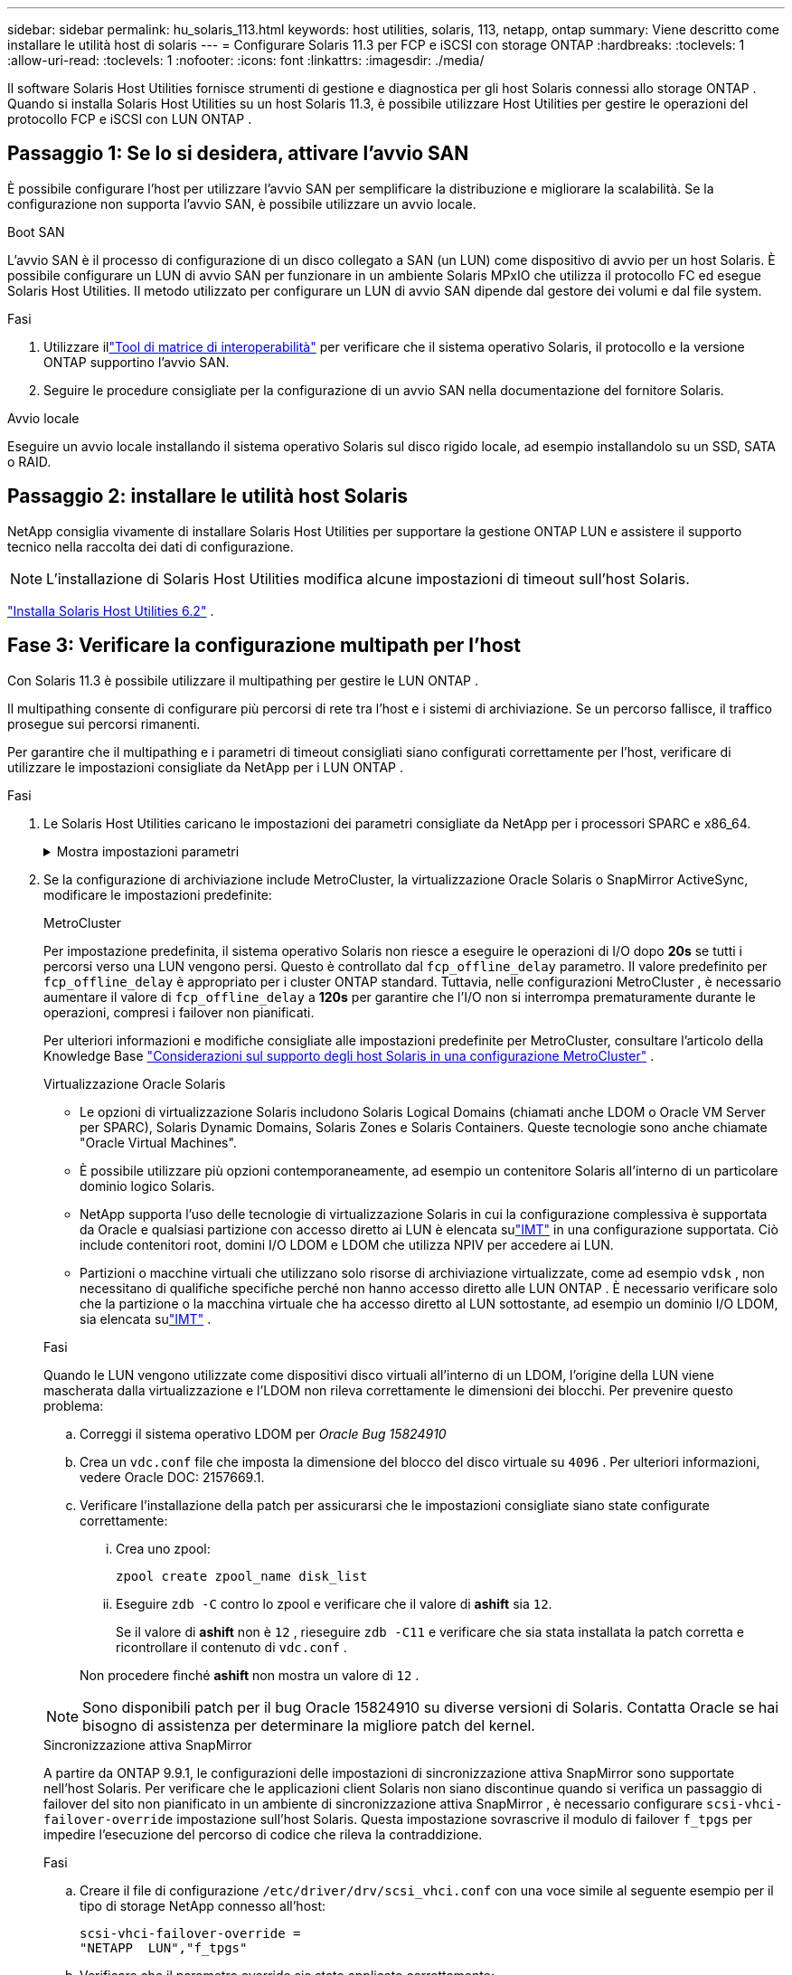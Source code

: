 ---
sidebar: sidebar 
permalink: hu_solaris_113.html 
keywords: host utilities, solaris, 113, netapp, ontap 
summary: Viene descritto come installare le utilità host di solaris 
---
= Configurare Solaris 11.3 per FCP e iSCSI con storage ONTAP
:hardbreaks:
:toclevels: 1
:allow-uri-read: 
:toclevels: 1
:nofooter: 
:icons: font
:linkattrs: 
:imagesdir: ./media/


[role="lead"]
Il software Solaris Host Utilities fornisce strumenti di gestione e diagnostica per gli host Solaris connessi allo storage ONTAP .  Quando si installa Solaris Host Utilities su un host Solaris 11.3, è possibile utilizzare Host Utilities per gestire le operazioni del protocollo FCP e iSCSI con LUN ONTAP .



== Passaggio 1: Se lo si desidera, attivare l'avvio SAN

È possibile configurare l'host per utilizzare l'avvio SAN per semplificare la distribuzione e migliorare la scalabilità.  Se la configurazione non supporta l'avvio SAN, è possibile utilizzare un avvio locale.

[role="tabbed-block"]
====
.Boot SAN
--
L'avvio SAN è il processo di configurazione di un disco collegato a SAN (un LUN) come dispositivo di avvio per un host Solaris.  È possibile configurare un LUN di avvio SAN per funzionare in un ambiente Solaris MPxIO che utilizza il protocollo FC ed esegue Solaris Host Utilities.  Il metodo utilizzato per configurare un LUN di avvio SAN dipende dal gestore dei volumi e dal file system.

.Fasi
. Utilizzare illink:https://mysupport.netapp.com/matrix/#welcome["Tool di matrice di interoperabilità"^] per verificare che il sistema operativo Solaris, il protocollo e la versione ONTAP supportino l'avvio SAN.
. Seguire le procedure consigliate per la configurazione di un avvio SAN nella documentazione del fornitore Solaris.


--
.Avvio locale
--
Eseguire un avvio locale installando il sistema operativo Solaris sul disco rigido locale, ad esempio installandolo su un SSD, SATA o RAID.

--
====


== Passaggio 2: installare le utilità host Solaris

NetApp consiglia vivamente di installare Solaris Host Utilities per supportare la gestione ONTAP LUN e assistere il supporto tecnico nella raccolta dei dati di configurazione.


NOTE: L'installazione di Solaris Host Utilities modifica alcune impostazioni di timeout sull'host Solaris.

link:hu_solaris_62.html["Installa Solaris Host Utilities 6.2"] .



== Fase 3: Verificare la configurazione multipath per l'host

Con Solaris 11.3 è possibile utilizzare il multipathing per gestire le LUN ONTAP .

Il multipathing consente di configurare più percorsi di rete tra l'host e i sistemi di archiviazione.  Se un percorso fallisce, il traffico prosegue sui percorsi rimanenti.

Per garantire che il multipathing e i parametri di timeout consigliati siano configurati correttamente per l'host, verificare di utilizzare le impostazioni consigliate da NetApp per i LUN ONTAP .

.Fasi
. Le Solaris Host Utilities caricano le impostazioni dei parametri consigliate da NetApp per i processori SPARC e x86_64.
+
.Mostra impostazioni parametri
[%collapsible]
====
[cols="2*"]
|===
| Parametro | Valore 


| throttle_max | 8 


| not_ready_retries | 300 


| busy_retrees | 30 


| reset_retrees | 30 


| throttle_min | 2 


| timeout_retries | 10 


| dimensioni_blocco_fisico | 4096 


| ordinamento dei dischi | falso 


| cache-non volatile | VERO 
|===
====
. Se la configurazione di archiviazione include MetroCluster, la virtualizzazione Oracle Solaris o SnapMirror ActiveSync, modificare le impostazioni predefinite:
+
[role="tabbed-block"]
====
.MetroCluster
--
Per impostazione predefinita, il sistema operativo Solaris non riesce a eseguire le operazioni di I/O dopo *20s* se tutti i percorsi verso una LUN vengono persi.  Questo è controllato dal `fcp_offline_delay` parametro.  Il valore predefinito per `fcp_offline_delay` è appropriato per i cluster ONTAP standard.  Tuttavia, nelle configurazioni MetroCluster , è necessario aumentare il valore di `fcp_offline_delay` a *120s* per garantire che l'I/O non si interrompa prematuramente durante le operazioni, compresi i failover non pianificati.

Per ulteriori informazioni e modifiche consigliate alle impostazioni predefinite per MetroCluster, consultare l'articolo della Knowledge Base https://kb.netapp.com/onprem/ontap/metrocluster/Solaris_host_support_considerations_in_a_MetroCluster_configuration["Considerazioni sul supporto degli host Solaris in una configurazione MetroCluster"^] .

--
.Virtualizzazione Oracle Solaris
--
** Le opzioni di virtualizzazione Solaris includono Solaris Logical Domains (chiamati anche LDOM o Oracle VM Server per SPARC), Solaris Dynamic Domains, Solaris Zones e Solaris Containers.  Queste tecnologie sono anche chiamate "Oracle Virtual Machines".
** È possibile utilizzare più opzioni contemporaneamente, ad esempio un contenitore Solaris all'interno di un particolare dominio logico Solaris.
** NetApp supporta l'uso delle tecnologie di virtualizzazione Solaris in cui la configurazione complessiva è supportata da Oracle e qualsiasi partizione con accesso diretto ai LUN è elencata sulink:https://imt.netapp.com/matrix/#welcome["IMT"] in una configurazione supportata.  Ciò include contenitori root, domini I/O LDOM e LDOM che utilizza NPIV per accedere ai LUN.
** Partizioni o macchine virtuali che utilizzano solo risorse di archiviazione virtualizzate, come ad esempio `vdsk` , non necessitano di qualifiche specifiche perché non hanno accesso diretto alle LUN ONTAP .  È necessario verificare solo che la partizione o la macchina virtuale che ha accesso diretto al LUN sottostante, ad esempio un dominio I/O LDOM, sia elencata sulink:https://imt.netapp.com/matrix/#welcome["IMT"^] .


.Fasi
Quando le LUN vengono utilizzate come dispositivi disco virtuali all'interno di un LDOM, l'origine della LUN viene mascherata dalla virtualizzazione e l'LDOM non rileva correttamente le dimensioni dei blocchi.  Per prevenire questo problema:

.. Correggi il sistema operativo LDOM per _Oracle Bug 15824910_
.. Crea un `vdc.conf` file che imposta la dimensione del blocco del disco virtuale su `4096` .  Per ulteriori informazioni, vedere Oracle DOC: 2157669.1.
.. Verificare l'installazione della patch per assicurarsi che le impostazioni consigliate siano state configurate correttamente:
+
... Crea uno zpool:
+
[source, cli]
----
zpool create zpool_name disk_list
----
... Eseguire `zdb -C` contro lo zpool e verificare che il valore di *ashift* sia `12`.
+
Se il valore di *ashift* non è `12` , rieseguire `zdb -C11` e verificare che sia stata installata la patch corretta e ricontrollare il contenuto di `vdc.conf` .

+
Non procedere finché *ashift* non mostra un valore di `12` .






NOTE: Sono disponibili patch per il bug Oracle 15824910 su diverse versioni di Solaris.  Contatta Oracle se hai bisogno di assistenza per determinare la migliore patch del kernel.

--
.Sincronizzazione attiva SnapMirror
--
A partire da ONTAP 9.9.1, le configurazioni delle impostazioni di sincronizzazione attiva SnapMirror sono supportate nell'host Solaris.  Per verificare che le applicazioni client Solaris non siano discontinue quando si verifica un passaggio di failover del sito non pianificato in un ambiente di sincronizzazione attiva SnapMirror , è necessario configurare `scsi-vhci-failover-override` impostazione sull'host Solaris.  Questa impostazione sovrascrive il modulo di failover `f_tpgs` per impedire l'esecuzione del percorso di codice che rileva la contraddizione.

.Fasi
.. Creare il file di configurazione `/etc/driver/drv/scsi_vhci.conf` con una voce simile al seguente esempio per il tipo di storage NetApp connesso all'host:
+
[listing]
----
scsi-vhci-failover-override =
"NETAPP  LUN","f_tpgs"
----
.. Verificare che il parametro override sia stato applicato correttamente:
+
[source, cli]
----
devprop
----
+
[source, cli]
----
mdb
----
+
.Mostra esempi
[%collapsible]
=====
[listing]
----
root@host-A:~# devprop -v -n /scsi_vhci scsi-vhci-failover-override      scsi-vhci-failover-override=NETAPP  LUN + f_tpgs
root@host-A:~# echo "*scsi_vhci_dip::print -x struct dev_info devi_child | ::list struct dev_info devi_sibling| ::print struct dev_info devi_mdi_client| ::print mdi_client_t ct_vprivate| ::print struct scsi_vhci_lun svl_lun_wwn svl_fops_name"| mdb -k
----
[listing]
----
svl_lun_wwn = 0xa002a1c8960 "600a098038313477543f524539787938"
svl_fops_name = 0xa00298d69e0 "conf f_tpgs"
----
=====



NOTE: Dopo `scsi-vhci-failover-override` è stato applicato, `conf` viene aggiunto a. `svl_fops_name`. Per ulteriori informazioni e per le modifiche consigliate alle impostazioni predefinite, consultare l'articolo della Knowledge base di NetApp https://kb.netapp.com/Advice_and_Troubleshooting/Data_Protection_and_Security/SnapMirror/Solaris_Host_support_recommended_settings_in_SnapMirror_Business_Continuity_(SM-BC)_configuration["Supporto host Solaris impostazioni consigliate nella configurazione di sincronizzazione attiva di SnapMirror"^].

--
====
. Verificare che sia supportato l'I/O allineato a 4 KB con zpool utilizzando LUN ONTAP :
+
.. Verificare che l'host Solaris sia installato con l'ultimo Support Repository Update (SRU):
+
[source, cli]
----
pkg info entire`
----
.. Verificare che l' ONTAP LUN abbia `ostype` come "Solaris", indipendentemente dalla dimensione LUN:
+
[source, cli]
----
lun show -vserver` <vsersver_name>
----
+
.Mostra esempio
[%collapsible]
====
[listing]
----
chat-a800-31-33-35-37::*> lun show -vserver solaris_fcp -path /vol/sol_195_zpool_vol_9/lun -fields ostype
vserver     path                         ostype
----------- ---------------------------- -------
solaris_fcp /vol/sol_195_zpool_vol_9/lun solaris
----
====


. Verificare l'output per i LUN ONTAP :
+
[source, cli]
----
sanlun lun show
----
+
Dovresti vedere un output simile al seguente esempio per una configurazione ASA, AFF o FAS :

+
.Mostra esempio
[%collapsible]
====
[listing]
----
root@sparc-s7-55-148:~# sanlun lun show -pv

                    ONTAP Path: Solaris_148_siteA:/vol/Triage/lun
                           LUN: 0
                      LUN Size: 20g
                   Host Device: /dev/rdsk/c0t600A098038314B32685D573064776172d0s2
                          Mode: C
            Multipath Provider: Sun Microsystems
              Multipath Policy: Native
----
====
. Verificare lo stato del percorso per i LUN ONTAP :
+
[source, cli]
----
mpathadm show lu <LUN>`
----
+
Gli output di esempio seguenti mostrano lo stato del percorso corretto per le LUN ONTAP in una configurazione ASA, AFF o FAS .  Le priorità del percorso vengono visualizzate in base allo "Stato di accesso" per ogni LUN nell'output.

+
[role="tabbed-block"]
====
.Configurazioni ASA
--
Una configurazione ASA ottimizza tutti i percorsi verso una determinata LUN, mantenendoli attivi. In questo modo, le performance vengono migliorate grazie alle operazioni di i/o in tutti i percorsi contemporaneamente.

.Mostra esempio
[%collapsible]
=====
[listing, subs="+quotes"]
----
root@sparc-s7-55-82:~# mpathadm show lu /dev/rdsk/c0t600A098038313953495D58674777794Bd0s2
Logical Unit:  /dev/rdsk/c0t600A098038313953495D58674777794Bd0s2
        mpath-support:  libmpscsi_vhci.so
        Vendor:  NETAPP
        Product:  LUN C-Mode
        Revision:  9171
        Name Type:  unknown type
        Name:  600a098038313953495d58674777794b
        Asymmetric:  yes
        Current Load Balance:  round-robin
        Logical Unit Group ID:  NA
        Auto Failback:  on
        Auto Probing:  NA

        Paths:
                Initiator Port Name:  100000109bd30070
                Target Port Name:  20b9d039ea593393
                Logical Unit Number:  0
                Override Path:  NA
                Path State:  OK
                Disabled:  no

                Initiator Port Name:  100000109bd30070
                Target Port Name:  20b8d039ea593393
                Logical Unit Number:  0
                Override Path:  NA
                Path State:  OK
                Disabled:  no

                Initiator Port Name:  100000109bd3006f
                Target Port Name:  20b3d039ea593393
                Logical Unit Number:  0
                Override Path:  NA
                Path State:  OK
                Disabled:  no

                Initiator Port Name:  100000109bd3006f
                Target Port Name:  20b4d039ea593393
                Logical Unit Number:  0
                Override Path:  NA
                Path State:  OK
                Disabled:  no

        Target Port Groups:
                ID:  1003
                Explicit Failover:  no
                Access State:  *active optimized*
                Target Ports:
                        Name:  20b9d039ea593393
                        Relative ID:  8

                        Name:  20b4d039ea593393
                        Relative ID:  3

                ID:  1002
                Explicit Failover:  no
                Access State:  *active optimized*
                Target Ports:
                        Name:  20b8d039ea593393
                        Relative ID:  7

                        Name:  20b3d039ea593393
                        Relative ID:  2
----
=====
--
.Configurazione AFF o FAS
--
Una configurazione AFF o FAS deve avere due gruppi di percorsi con priorità maggiore e minore. I percorsi Active/Optimized di priorità più elevata sono serviti dal controller in cui si trova l'aggregato. I percorsi a priorità inferiore sono attivi ma non ottimizzati perché serviti da un controller diverso. I percorsi non ottimizzati vengono utilizzati solo quando non sono disponibili percorsi ottimizzati.

Nell'esempio seguente viene visualizzato l'output corretto per un LUN ONTAP con due percorsi attivi/ottimizzati e due percorsi attivi/non ottimizzati:

.Mostra esempio
[%collapsible]
=====
[listing, subs="+quotes"]
----
root@chatsol-54-195:~# mpathadm show lu /dev/rdsk/c0t600A0980383044376C3F4E694E506E44d0s2
Logical Unit:  /dev/rdsk/c0t600A0980383044376C3F4E694E506E44d0s2
        mpath-support:  libmpscsi_vhci.so
        Vendor:  NETAPP
        Product:  LUN C-Mode
        Revision:  9171
        Name Type:  unknown type
        Name:  600a0980383044376c3f4e694e506e44
        Asymmetric:  yes
        Current Load Balance:  round-robin
        Logical Unit Group ID:  NA
        Auto Failback:  on
        Auto Probing:  NA

        Paths:

                Initiator Port Name:  100000109b56c5fb
                Target Port Name:  205200a098ba7afe
                Logical Unit Number:  1
                Override Path:  NA
                Path State:  OK
                Disabled:  no

                Initiator Port Name:  100000109b56c5fb
                Target Port Name:  205000a098ba7afe
                Logical Unit Number:  1
                Override Path:  NA
                Path State:  OK
                Demoted:  yes
                Disabled:  no

                Initiator Port Name:  100000109b56c5fa
                Target Port Name:  204f00a098ba7afe
                Logical Unit Number:  1
                Override Path:  NA
                Path State:  OK
                Demoted:  yes
                Disabled:  no

                Initiator Port Name:  100000109b56c5fa
                Target Port Name:  205100a098ba7afe
                Logical Unit Number:  1
                Override Path:  NA
                Path State:  OK
                Disabled:  no

        Target Port Groups:
                ID:  1001
                Explicit Failover:  no
                Access State:  *active not optimized*
                Target Ports:
                        Name:  205200a098ba7afe
                        Relative ID:  8

                        Name:  205100a098ba7afe
                        Relative ID:  7

                ID:  1000
                Explicit Failover:  no
                Access State:  *active optimized*
                Target Ports:
                        Name:  205000a098ba7afe
                        Relative ID:  6

                        Name:  204f00a098ba7afe
                        Relative ID:  5
----
=====
--
====




== Passaggio 4: rivedere i problemi noti

La versione Solaris 11.3 per FCP e iSCSI con storage ONTAP presenta i seguenti problemi noti:

[cols="4*"]
|===
| ID bug NetApp | Titolo | Descrizione | ID Oracle 


| link:https://mysupport.netapp.com/site/bugs-online/product/HOSTUTILITIES/1366780["1366780"^] | Problema di LIF in Solaris durante il GB con HBA Emulex 32G su x86 Arch | Visto con Emulex firmware versione 12.6.x e successive sulla piattaforma x86_64 | SR 3-24746803021 


| link:https://mysupport.netapp.com/site/bugs-online/product/HOSTUTILITIES/1368957["1368957"^] | Solaris 11.x "cfgadm -c configure" ha generato un errore i/o con la configurazione Emulex end-to-end | In esecuzione `cfgadm -c configure` Nelle configurazioni end-to-end Emulex si verifica un errore i/O. Questo problema è stato risolto in ONTAP 9.5P17, 9.6P14, 9.7P13 e 9.8P2 | Non applicabile 
|===


== Quali sono le prossime novità?

link:hu-solaris-62-cmd.html["Scopri come utilizzare lo strumento Solaris Host Utilities 6.2"] .
